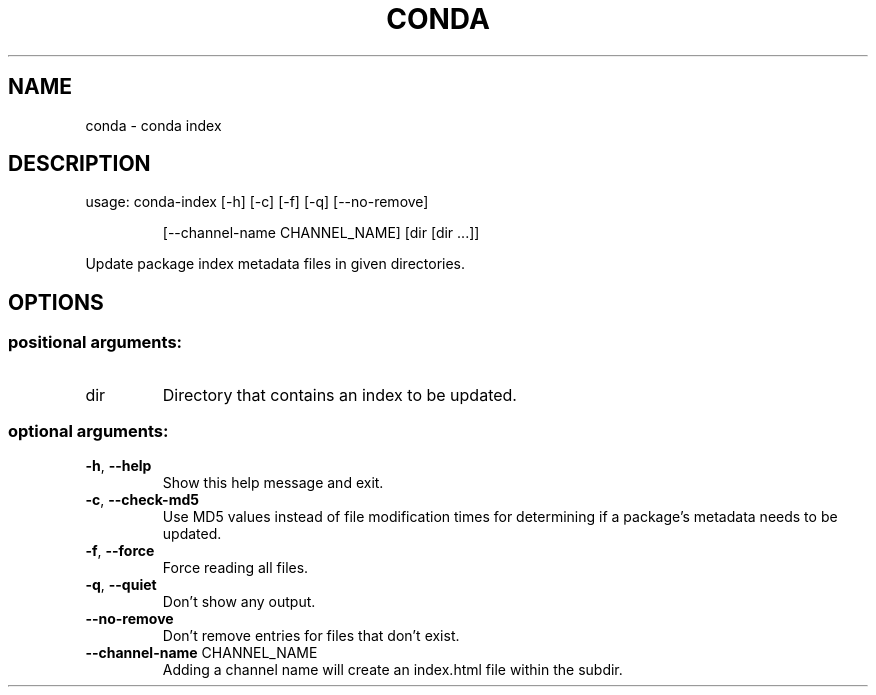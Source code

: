 .\" DO NOT MODIFY THIS FILE!  It was generated by help2man 1.47.4.
.TH CONDA "1" "12월 2017" "Anaconda, Inc." "User Commands"
.SH NAME
conda \- conda index
.SH DESCRIPTION
usage: conda\-index [\-h] [\-c] [\-f] [\-q] [\-\-no\-remove]
.IP
[\-\-channel\-name CHANNEL_NAME]
[dir [dir ...]]
.PP
Update package index metadata files in given directories.
.SH OPTIONS
.SS "positional arguments:"
.TP
dir
Directory that contains an index to be updated.
.SS "optional arguments:"
.TP
\fB\-h\fR, \fB\-\-help\fR
Show this help message and exit.
.TP
\fB\-c\fR, \fB\-\-check\-md5\fR
Use MD5 values instead of file modification times for
determining if a package's metadata needs to be
updated.
.TP
\fB\-f\fR, \fB\-\-force\fR
Force reading all files.
.TP
\fB\-q\fR, \fB\-\-quiet\fR
Don't show any output.
.TP
\fB\-\-no\-remove\fR
Don't remove entries for files that don't exist.
.TP
\fB\-\-channel\-name\fR CHANNEL_NAME
Adding a channel name will create an index.html file
within the subdir.

